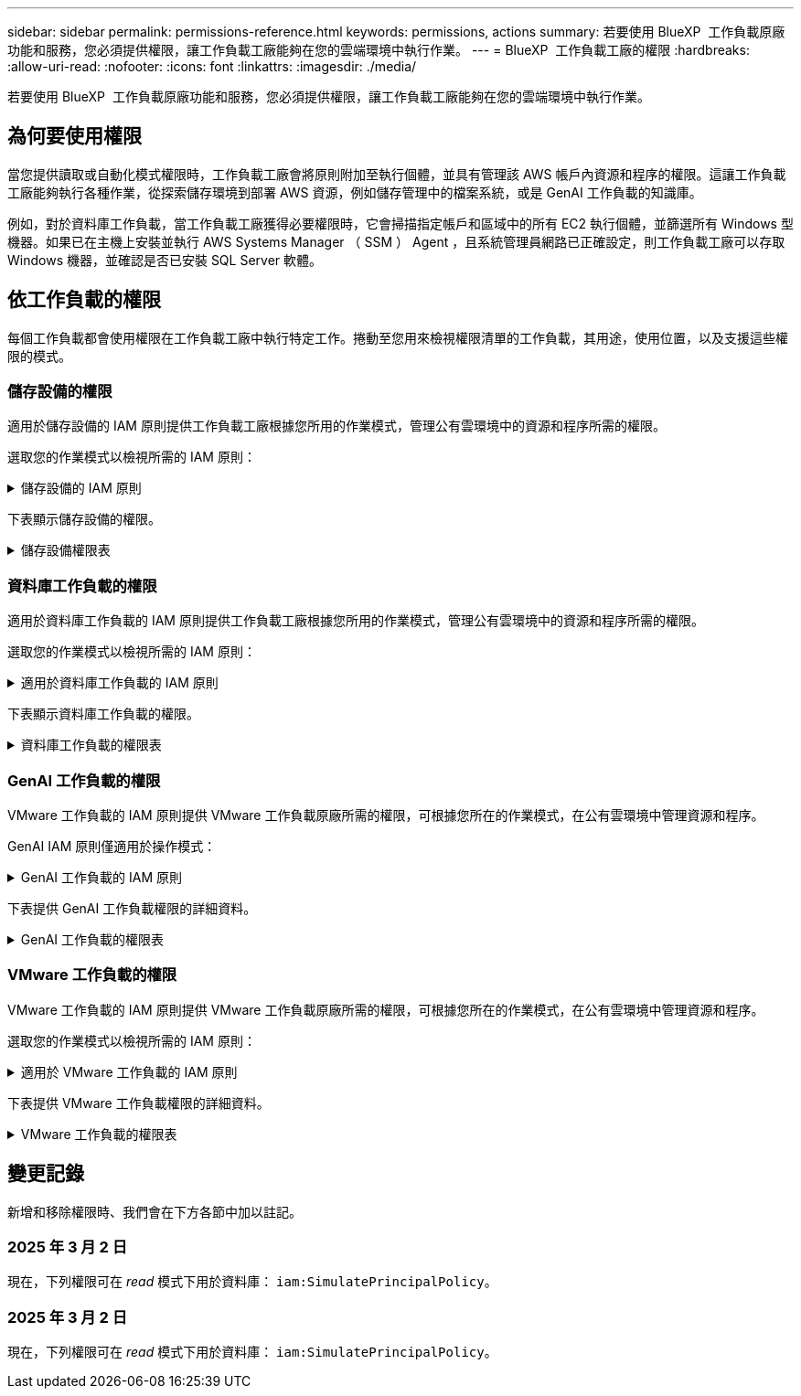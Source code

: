 ---
sidebar: sidebar 
permalink: permissions-reference.html 
keywords: permissions, actions 
summary: 若要使用 BlueXP  工作負載原廠功能和服務，您必須提供權限，讓工作負載工廠能夠在您的雲端環境中執行作業。 
---
= BlueXP  工作負載工廠的權限
:hardbreaks:
:allow-uri-read: 
:nofooter: 
:icons: font
:linkattrs: 
:imagesdir: ./media/


[role="lead"]
若要使用 BlueXP  工作負載原廠功能和服務，您必須提供權限，讓工作負載工廠能夠在您的雲端環境中執行作業。



== 為何要使用權限

當您提供讀取或自動化模式權限時，工作負載工廠會將原則附加至執行個體，並具有管理該 AWS 帳戶內資源和程序的權限。這讓工作負載工廠能夠執行各種作業，從探索儲存環境到部署 AWS 資源，例如儲存管理中的檔案系統，或是 GenAI 工作負載的知識庫。

例如，對於資料庫工作負載，當工作負載工廠獲得必要權限時，它會掃描指定帳戶和區域中的所有 EC2 執行個體，並篩選所有 Windows 型機器。如果已在主機上安裝並執行 AWS Systems Manager （ SSM ） Agent ，且系統管理員網路已正確設定，則工作負載工廠可以存取 Windows 機器，並確認是否已安裝 SQL Server 軟體。



== 依工作負載的權限

每個工作負載都會使用權限在工作負載工廠中執行特定工作。捲動至您用來檢視權限清單的工作負載，其用途，使用位置，以及支援這些權限的模式。



=== 儲存設備的權限

適用於儲存設備的 IAM 原則提供工作負載工廠根據您所用的作業模式，管理公有雲環境中的資源和程序所需的權限。

選取您的作業模式以檢視所需的 IAM 原則：

.儲存設備的 IAM 原則
[%collapsible]
====
[role="tabbed-block"]
=====
.讀取模式
--
[source, json]
----
{
  "Version": "2012-10-17",
  "Statement": [
    {
      "Effect": "Allow",
      "Action": [
        "fsx:Describe*",
        "fsx:ListTagsForResource",
        "ec2:Describe*",
        "kms:Describe*",
        "elasticfilesystem:Describe*",
        "kms:List*",
        "cloudwatch:GetMetricData",
        "cloudwatch:GetMetricStatistics"
      ],
      "Resource": "*"
    }
  ]
}
----
--
.自動化模式
--
[source, json]
----
{
  "Version": "2012-10-17",
  "Statement": [
    {
      "Effect": "Allow",
      "Action": [
        "fsx:*",
        "ec2:Describe*",
        "ec2:CreateTags",
        "ec2:CreateSecurityGroup",
        "iam:CreateServiceLinkedRole",
        "kms:Describe*",
        "elasticfilesystem:Describe*",
        "kms:List*",
        "kms:CreateGrant",
        "cloudwatch:PutMetricData",
        "cloudwatch:GetMetricData",
        "cloudwatch:GetMetricStatistics"
      ],
      "Resource": "*"
    },
    {
      "Effect": "Allow",
      "Action": [
        "ec2:AuthorizeSecurityGroupEgress",
        "ec2:AuthorizeSecurityGroupIngress",
        "ec2:RevokeSecurityGroupEgress",
        "ec2:RevokeSecurityGroupIngress",
        "ec2:DeleteSecurityGroup"
      ],
      "Resource": "*",
      "Condition": {
        "StringLike": {
          "ec2:ResourceTag/AppCreator": "NetappFSxWF"
        }
      }
    }
  ]
}
----
--
=====
====
下表顯示儲存設備的權限。

.儲存設備權限表
[%collapsible]
====
[cols="2, 2, 1, 1"]
|===
| 目的 | 行動 | 使用處 | 模式 


| 為 ONTAP 檔案系統建立 FSX | fsx:CreateFileSystem* | 部署 | 自動化 


| 為 ONTAP 檔案系統的 FSX 建立安全群組 | EC2：建立安全性群組 | 部署 | 自動化 


| 將標籤新增至適用於 ONTAP 檔案系統的 FSX 安全性群組 | EC2：建立標記 | 部署 | 自動化 


.2+| 授權 ONTAP 檔案系統的 FSX 安全性群組外傳和進入 | EC2：授權安全性群組出口 | 部署 | 自動化 


| EC2：授權安全性群組入口 | 部署 | 自動化 


| 授與角色可在適用於 ONTAP 的 FSX 與其他 AWS 服務之間提供通訊 | IAM ： CreateServiceLinkedIn 角色 | 部署 | 自動化 


.7+| 取得詳細資料以填寫適用於 ONTAP 檔案系統部署的 FSX 表單 | EC2：取消功能Vpcs  a| 
* 部署
* 探索節約效益

 a| 
* 讀取
* 自動化




| EC2：無資料子網路  a| 
* 部署
* 探索節約效益

 a| 
* 讀取
* 自動化




| EC2：取消註冊  a| 
* 部署
* 探索節約效益

 a| 
* 讀取
* 自動化




| EC2：取消安全性群組  a| 
* 部署
* 探索節約效益

 a| 
* 讀取
* 自動化




| EC2：取消功能表  a| 
* 部署
* 探索節約效益

 a| 
* 讀取
* 自動化




| EC2：網路介面  a| 
* 部署
* 探索節約效益

 a| 
* 讀取
* 自動化




| EC2 ： DescribeVolume 狀態  a| 
* 部署
* 探索節約效益

 a| 
* 讀取
* 自動化




.3+| 取得 KMS 金鑰詳細資料，並使用適用於 ONTAP 加密的 FSX | 公里：建立授予 | 部署 | 自動化 


| 公里：描述* | 部署  a| 
* 讀取
* 自動化




| 公里：清單* | 部署  a| 
* 讀取
* 自動化




| 取得 EC2 執行個體的 Volume 詳細資料 | EC2：減量磁碟區  a| 
* 庫存
* 探索節約效益

 a| 
* 讀取
* 自動化




| 取得 EC2 執行個體的詳細資料 | EC2：資料說明 | 探索節約效益  a| 
* 讀取
* 自動化




| 在節約計算機中說明彈性檔案系統 | 彈性檔案系統：描述 * | 探索節約效益 | 讀取 


| 列出適用於 ONTAP 資源的 FSX 標籤 | FSX ： ListTagsForResource | 庫存  a| 
* 讀取
* 自動化




.2+| 管理適用於 ONTAP 檔案系統的 FSX 的安全性群組外傳和進入 | EC2：RevokeSecurity GroupIngress | 管理作業 | 自動化 


| EC2：刪除安全性群組 | 管理作業 | 自動化 


.16+| 建立，檢視及管理 ONTAP 檔案系統資源的 FSX | fsx:CreateVolume* | 管理作業 | 自動化 


| FSX ： TagResource * | 管理作業 | 自動化 


| fsx:CreateStorageVirtualMachine* | 管理作業 | 自動化 


| fsx:DeleteFileSystem* | 管理作業 | 自動化 


| fsx:DeleteStorageVirtualMachine* | 管理作業 | 自動化 


| fsx:DescrubeFileSystem* | 庫存  a| 
* 讀取
* 自動化




| fsx:DescrubeStorageVirtualMachines* | 庫存  a| 
* 讀取
* 自動化




| fsx:UpdateFileSystem* | 管理作業 | 自動化 


| fsx:UpdateStorageVirtualMachine* | 管理作業 | 自動化 


| fsx:DescribeVolumes * | 庫存  a| 
* 讀取
* 自動化




| fsx:UpdateVolume* | 管理作業 | 自動化 


| fsx:DeleteVolume * | 管理作業 | 自動化 


| FSX ： UntagResource * | 管理作業 | 自動化 


| fsx:DescrubeBackups* | 管理作業  a| 
* 讀取
* 自動化




| fsx:CreateBackup* | 管理作業 | 自動化 


| fsx:CreateVolume FromBackup* | 管理作業 | 自動化 


| 回報 CloudWatch 指標 | cloudwatch ： PutMetricData | 管理作業 | 自動化 


.2+| 取得檔案系統和 Volume 度量 | cloudswatch ： GetMetricData | 管理作業  a| 
* 讀取
* 自動化




| cloudwatch：GetMetricStatistics | 管理作業  a| 
* 讀取
* 自動化


|===
====


=== 資料庫工作負載的權限

適用於資料庫工作負載的 IAM 原則提供工作負載工廠根據您所用的作業模式，管理公有雲環境中的資源和程序所需的權限。

選取您的作業模式以檢視所需的 IAM 原則：

.適用於資料庫工作負載的 IAM 原則
[%collapsible]
====
[role="tabbed-block"]
=====
.讀取模式
--
[source, json]
----
{
  "Version": "2012-10-17",
  "Statement": [
    {
      "Sid": "CommonGroup",
      "Effect": "Allow",
      "Action": [
        "cloudwatch:GetMetricStatistics",
        "sns:ListTopics",
        "ec2:DescribeInstances",
        "ec2:DescribeVpcs",
        "ec2:DescribeSubnets",
        "ec2:DescribeSecurityGroups",
        "ec2:DescribeImages",
        "ec2:DescribeRegions",
        "ec2:DescribeRouteTables",
        "ec2:DescribeKeyPairs",
        "ec2:DescribeNetworkInterfaces",
        "ec2:DescribeInstanceTypes",
        "ec2:DescribeVpcEndpoints",
        "ec2:DescribeInstanceTypeOfferings",
        "ec2:DescribeSnapshots",
        "ec2:DescribeVolumes",
        "ec2:DescribeAddresses",
        "kms:ListAliases",
        "kms:ListKeys",
        "kms:DescribeKey",
        "cloudformation:ListStacks",
        "cloudformation:DescribeAccountLimits",
        "ds:DescribeDirectories",
        "fsx:DescribeVolumes",
        "fsx:DescribeBackups",
        "fsx:DescribeStorageVirtualMachines",
        "fsx:DescribeFileSystems",
        "servicequotas:ListServiceQuotas",
        "ssm:GetParametersByPath",
        "ssm:GetCommandInvocation",
        "ssm:SendCommand",
        "ssm:DescribePatchBaselines",
        "ssm:DescribeInstancePatchStates",
        "ssm:ListCommands",
        "fsx:ListTagsForResource"
      ],
      "Resource": [
        "*"
      ]
    },
    {
      "Sid": "SSMParameterStore",
      "Effect": "Allow",
      "Action": [
        "ssm:GetParameter",
        "ssm:GetParameters",
        "ssm:PutParameter",
        "ssm:DeleteParameters"
      ],
      "Resource": "arn:aws:ssm:*:*:parameter/netapp/wlmdb/*"
    }
  ]
}
----
--
.自動化模式
--
[source, json]
----
{
  "Version": "2012-10-17",
  "Statement": [
    {
      "Sid": "EC2Group",
      "Effect": "Allow",
      "Action": [
        "ec2:AllocateAddress",
        "ec2:AllocateHosts",
        "ec2:AssignPrivateIpAddresses",
        "ec2:AssociateAddress",
        "ec2:AssociateRouteTable",
        "ec2:AssociateSubnetCidrBlock",
        "ec2:AssociateVpcCidrBlock",
        "ec2:AttachInternetGateway",
        "ec2:AttachNetworkInterface",
        "ec2:AttachVolume",
        "ec2:AuthorizeSecurityGroupEgress",
        "ec2:AuthorizeSecurityGroupIngress",
        "ec2:CreateVolume",
        "ec2:DeleteNetworkInterface",
        "ec2:DeleteSecurityGroup",
        "ec2:DeleteTags",
        "ec2:DeleteVolume",
        "ec2:DetachNetworkInterface",
        "ec2:DetachVolume",
        "ec2:DisassociateAddress",
        "ec2:DisassociateIamInstanceProfile",
        "ec2:DisassociateRouteTable",
        "ec2:DisassociateSubnetCidrBlock",
        "ec2:DisassociateVpcCidrBlock",
        "ec2:ModifyInstanceAttribute",
        "ec2:ModifyInstancePlacement",
        "ec2:ModifyNetworkInterfaceAttribute",
        "ec2:ModifySubnetAttribute",
        "ec2:ModifyVolume",
        "ec2:ModifyVolumeAttribute",
        "ec2:ReleaseAddress",
        "ec2:ReplaceRoute",
        "ec2:ReplaceRouteTableAssociation",
        "ec2:RevokeSecurityGroupEgress",
        "ec2:RevokeSecurityGroupIngress",
        "ec2:StartInstances",
        "ec2:StopInstances"
      ],
      "Resource": "*",
      "Condition": {
        "StringLike": {
          "ec2:ResourceTag/aws:cloudformation:stack-name": "WLMDB*"
        }
      }
    },
    {
      "Sid": "FSxNGroup",
      "Effect": "Allow",
      "Action": [
        "fsx:TagResource"
      ],
      "Resource": "*",
      "Condition": {
        "StringLike": {
          "aws:ResourceTag/aws:cloudformation:stack-name": "WLMDB*"
        }
      }
    },
    {
      "Sid": "CommonGroup",
      "Effect": "Allow",
      "Action": [
        "cloudformation:CreateStack",
        "cloudformation:DescribeStackEvents",
        "cloudformation:DescribeStacks",
        "cloudformation:ListStacks",
        "cloudformation:ValidateTemplate",
        "cloudformation:DescribeAccountLimits",
        "cloudwatch:GetMetricStatistics",
        "ds:DescribeDirectories",
        "ec2:CreateLaunchTemplate",
        "ec2:CreateLaunchTemplateVersion",
        "ec2:CreateNetworkInterface",
        "ec2:CreateSecurityGroup",
        "ec2:CreateTags",
        "ec2:CreateVpcEndpoint",
        "ec2:Describe*",
        "ec2:Get*",
        "ec2:RunInstances",
        "ec2:ModifyVpcAttribute",
        "ec2messages:*",
        "fsx:CreateFileSystem",
        "fsx:UpdateFileSystem",
        "fsx:CreateStorageVirtualMachine",
        "fsx:CreateVolume",
        "fsx:UpdateVolume",
        "fsx:Describe*",
        "fsx:List*",
        "kms:CreateGrant",
        "kms:Describe*",
        "kms:List*",
        "kms:GenerateDataKey",
        "kms:Decrypt",
        "logs:CreateLogGroup",
        "logs:CreateLogStream",
        "logs:DescribeLog*",
        "logs:GetLog*",
        "logs:ListLogDeliveries",
        "logs:PutLogEvents",
        "logs:TagResource",
        "servicequotas:ListServiceQuotas",
        "sns:ListTopics",
        "sns:Publish",
        "ssm:Describe*",
        "ssm:Get*",
        "ssm:List*",
        "ssm:PutComplianceItems",
        "ssm:PutConfigurePackageResult",
        "ssm:PutInventory",
        "ssm:SendCommand",
        "ssm:UpdateAssociationStatus",
        "ssm:UpdateInstanceAssociationStatus",
        "ssm:UpdateInstanceInformation",
        "ssmmessages:*",
        "compute-optimizer:GetEnrollmentStatus",
        "compute-optimizer:PutRecommendationPreferences",
        "compute-optimizer:GetEffectiveRecommendationPreferences",
        "compute-optimizer:GetEC2InstanceRecommendations",
        "autoscaling:DescribeAutoScalingGroups",
        "autoscaling:DescribeAutoScalingInstances"
      ],
      "Resource": "*"
    },
    {
      "Sid": "ArnGroup",
      "Effect": "Allow",
      "Action": [
        "cloudformation:SignalResource"
      ],
      "Resource": [
        "arn:aws:cloudformation:*:*:stack/WLMDB*",
        "arn:aws:logs:*:*:log-group:WLMDB*"
      ]
    },
    {
      "Sid": "IAMGroup",
      "Effect": "Allow",
      "Action": [
        "iam:AddRoleToInstanceProfile",
        "iam:CreateInstanceProfile",
        "iam:CreateRole",
        "iam:DeleteInstanceProfile",
        "iam:GetPolicy",
        "iam:GetPolicyVersion",
        "iam:GetRole",
        "iam:GetRolePolicy",
        "iam:GetUser",
        "iam:PutRolePolicy",
        "iam:RemoveRoleFromInstanceProfile",
        "iam:SimulatePrincipalPolicy"
      ],
      "Resource": "*"
    },
    {
      "Sid": "IAMGroup1",
      "Effect": "Allow",
      "Action": "iam:CreateServiceLinkedRole",
      "Resource": "*",
      "Condition": {
        "StringLike": {
          "iam:AWSServiceName": "ec2.amazonaws.com"
        }
      }
    },
    {
      "Sid": "IAMGroup2",
      "Effect": "Allow",
      "Action": "iam:PassRole",
      "Resource": "*",
      "Condition": {
        "StringEquals": {
          "iam:PassedToService": "ec2.amazonaws.com"
        }
      }
    },
    {
      "Sid": "SSMParameterStore",
      "Effect": "Allow",
      "Action": [
        "ssm:GetParameter",
        "ssm:GetParameters",
        "ssm:PutParameter",
        "ssm:DeleteParameters"
      ],
      "Resource": "arn:aws:ssm:*:*:parameter/netapp/wlmdb/*"
    }
  ]
}
----
--
=====
====
下表顯示資料庫工作負載的權限。

.資料庫工作負載的權限表
[%collapsible]
====
[cols="2, 2, 1, 1"]
|===
| 目的 | 行動 | 使用處 | 模式 


| 取得適用於 ONTAP ， EBS 和適用於 Windows 檔案伺服器的 FSX 的度量統計資料 | cloudwatch：GetMetricStatistics  a| 
* 庫存
* 探索節約效益

 a| 
* 讀取
* 自動化




| 列出並設定事件觸發條件 | SnS:ListTopics | 部署  a| 
* 讀取
* 自動化




.4+| 取得 EC2 執行個體的詳細資料 | EC2：資料說明  a| 
* 庫存
* 探索節約效益

 a| 
* 讀取
* 自動化




| EC2：評量會議 | 部署  a| 
* 讀取
* 自動化




| EC2：網路介面 | 部署  a| 
* 讀取
* 自動化




| EC2 ： DescribeInstanceTypes  a| 
* 部署
* 探索節約效益

 a| 
* 讀取
* 自動化




.6+| 取得詳細資料以填寫適用於 ONTAP 部署的 FSX 表單 | EC2：取消功能Vpcs  a| 
* 部署
* 庫存

 a| 
* 讀取
* 自動化




| EC2：無資料子網路  a| 
* 部署
* 庫存

 a| 
* 讀取
* 自動化




| EC2：取消安全性群組 | 部署  a| 
* 讀取
* 自動化




| EC2：取消影像 | 部署  a| 
* 讀取
* 自動化




| EC2：取消註冊 | 部署  a| 
* 讀取
* 自動化




| EC2：取消功能表  a| 
* 部署
* 庫存

 a| 
* 讀取
* 自動化




| 取得任何現有的 VPC 端點，判斷是否需要在部署之前建立新的端點 | EC2：取消資料VpcEndpoints  a| 
* 部署
* 庫存

 a| 
* 讀取
* 自動化




| 如果在 EC2 執行個體上的公用網路連線不存在所需服務的 VPC 端點，請建立這些端點 | EC2 ： CreateVpcEndpoint | 部署 | 自動化 


| 取得適用於驗證節點的區域執行個體類型（ T2.micro/T3.micro ） | EC2 ： DescrubeInstanceTypeOffing | 部署  a| 
* 讀取
* 自動化




| 取得每個附加 EBS 磁碟區的快照詳細資料，以瞭解價格與成本預估 | EC2：取消快照 | 探索節約效益  a| 
* 讀取
* 自動化




| 取得每個附加 EBS 磁碟區的詳細資料，以瞭解價格與預估節約效益 | EC2：減量磁碟區  a| 
* 庫存
* 探索節約效益

 a| 
* 讀取
* 自動化




.3+| 取得適用於 ONTAP 檔案系統加密之 FSX 的 KMS 金鑰詳細資料 | kms：清單別名 | 部署  a| 
* 讀取
* 自動化




| kms ： ListKeys | 部署  a| 
* 讀取
* 自動化




| KMS ： DescribeKey | 部署  a| 
* 讀取
* 自動化




| 取得在環境中執行的 CloudForgation 堆疊清單，以檢查配額限制 | 雲端：清單堆疊 | 部署  a| 
* 讀取
* 自動化




| 在觸發部署之前，請先檢查資源的帳戶限制 | 雲端： DescrubeAccountLimits | 部署  a| 
* 讀取
* 自動化




| 取得區域中 AWS 管理的 Active Directory 清單 | DS:DescrubeDirectories | 部署  a| 
* 讀取
* 自動化




.5+| 取得適用於 ONTAP 檔案系統的磁碟區，備份， SVM ， AZs 檔案系統和 FSX 標籤的清單和詳細資料 | FSX ： DescribeVolumes  a| 
* 庫存
* 探索節約效益

 a| 
* 讀取
* 自動化




| FSX ： DescrubeBackups  a| 
* 庫存
* 探索節約效益

 a| 
* 讀取
* 自動化




| FSX ： DescrubeStorageVirtualMachines  a| 
* 部署
* 管理營運
* 庫存

 a| 
* 讀取
* 自動化




| fsx:DescribeFileSystems  a| 
* 部署
* 管理營運
* 庫存
* 探索節約效益

 a| 
* 讀取
* 自動化




| FSX ： ListTagsForResource | 管理營運  a| 
* 讀取
* 自動化




| 取得 CloudForquation 和 VPC 的服務配額限制 | serviceEquotas ： ListServiceQuotas | 部署  a| 
* 讀取
* 自動化




| 使用 SSM) 查詢取得適用於 ONTAP 支援區域的 FSX 更新清單 | SSM) ： GetParametersByPath | 部署  a| 
* 讀取
* 自動化




| 在傳送命令以管理部署後的作業之後，輪詢 SSM 回應 | SSM) ： GetCommandInvocation  a| 
* 管理營運
* 庫存
* 探索節約效益
* 最佳化

 a| 
* 讀取
* 自動化




| 透過 SSM 傳送命令至 EC2 執行個體 | S10:SendCommand  a| 
* 管理營運
* 庫存
* 探索節約效益
* 最佳化

 a| 
* 讀取
* 自動化




| 取得部署後執行個體的 SSM 連線狀態 | SSM) ： GetConnectionStatus  a| 
* 管理營運
* 庫存
* 最佳化

 a| 
* 讀取
* 自動化




| 取得作業系統修補程式評估可用的修補程式基準清單 | SSM) ： DescrubePatchBasines | 最佳化  a| 
* 讀取
* 自動化




| 取得 Windows EC2 執行個體的修補狀態，以進行作業系統修補程式評估 | SSM) ： DescribeInstancePatchStates | 最佳化  a| 
* 讀取
* 自動化




| 列出 AWS Patch Manager 在 EC2 執行個體上執行的命令，以進行作業系統修補程式管理 | SSM/ListCommands | 最佳化  a| 
* 讀取
* 自動化




| 檢查帳戶是否已註冊 AWS 運算最佳化工具 | 運算最佳化工具： GetEnrollmentStatus  a| 
* 探索節約效益
* 最佳化

| 自動化 


| 更新 AWS 運算最佳化工具中現有的建議偏好選項，針對 SQL Server 工作負載量提供量身打造的建議 | 運算最佳化工具：推桿建議偏好設定  a| 
* 探索節約效益
* 最佳化

| 自動化 


| 從 AWS 運算最佳化工具取得對指定資源有效的建議偏好選項 | 運算最佳化工具： GetEffectiveRecompendationPreferences  a| 
* 探索節約效益
* 最佳化

| 自動化 


| 取得 AWS 運算最佳化工具為 Amazon Elastic Compute Cloud （ Amazon EC2 ）執行個體所產生的建議 | 運算最佳化工具： GetEC2InstanceRecompendations  a| 
* 探索節約效益
* 最佳化

| 自動化 


.2+| 檢查執行個體與自動縮放群組的關聯 | 自動縮放：去除自動縮放群組  a| 
* 探索節約效益
* 最佳化

| 自動化 


| 自動縮放：去除自動縮放的實例  a| 
* 探索節約效益
* 最佳化

| 自動化 


.4+| 取得，列出，建立及刪除 AD 的 SSM 參數， ONTAP 的 FSX 參數，以及在 AWS 帳戶中部署或管理時所使用的 SQL 使用者認證 | SSM) ： GetParameter ^1^  a| 
* 部署
* 管理營運

 a| 
* 讀取
* 自動化




| S10:GetParameters ^1^ | 管理營運  a| 
* 讀取
* 自動化




| SSM) ：推桿參數 ^1^  a| 
* 部署
* 管理營運

 a| 
* 讀取
* 自動化




| S10:DeleteParameters ^1^ | 管理營運  a| 
* 讀取
* 自動化




.9+| 將網路資源與 SQL 節點和驗證節點建立關聯，並將其他次要 IP 新增至 SQL 節點 | EC2 ： AllocateAddress ^1^ | 部署 | 自動化 


| EC2 ： AllocateHos^1^ | 部署 | 自動化 


| EC2 ： AssignPrivate IpAddresses ^1^ | 部署 | 自動化 


| EC2 ： AssociateAddress ^1^ | 部署 | 自動化 


| EC2 ： AssociateRouteTable ^1^ | 部署 | 自動化 


| EC2 ： AssociateSubnetCidrBlock ^1^ | 部署 | 自動化 


| EC2 ： AssociateVpcCidrBlock ^1^ | 部署 | 自動化 


| EC2 ： AttachInternetGateway ^1^ | 部署 | 自動化 


| EC2 ： AttachNetworkInterface ^1^ | 部署 | 自動化 


| 將部署所需的 EBS 磁碟區附加至 SQL 節點 | EC2：AttachVolume | 部署 | 自動化 


.2+| 附加安全性群組並修改已佈建節點的規則 | EC2：授權安全性群組出口 | 部署 | 自動化 


| EC2：授權安全性群組入口 | 部署 | 自動化 


| 建立部署 SQL 節點所需的 EBS 磁碟區 | EC2：建立磁碟區 | 部署 | 自動化 


.11+| 移除以 T2.micro 類型建立的暫存驗證節點，以及用於復原或重試失敗的 EC2 SQL 節點 | EC2：刪除網路介面 | 部署 | 自動化 


| EC2：刪除安全性群組 | 部署 | 自動化 


| EC2：刪除標記 | 部署 | 自動化 


| EC2：刪除Volume | 部署 | 自動化 


| EC2 ： DetachNetwork Interface | 部署 | 自動化 


| EC2：分離Volume | 部署 | 自動化 


| EC2 ： DiscassociateAddress | 部署 | 自動化 


| EC2：中斷IamInstanceProfile | 部署 | 自動化 


| EC2 ： DiscassociateRouteTable | 部署 | 自動化 


| EC2 ： DiscassociateSubnetCidrBlock | 部署 | 自動化 


| EC2 ： DiscassociateVpcCidrBlock | 部署 | 自動化 


.7+| 修改已建立 SQL 執行個體的屬性。僅適用於以 WLMDB 開頭的名稱。 | EC2：修改實例屬性 | 部署 | 自動化 


| EC2 ： ModifyInstancePlacement | 部署 | 自動化 


| EC2：修改網路互連屬性 | 部署 | 自動化 


| EC2 ： ModifySubnetAttribute. | 部署 | 自動化 


| EC2：修改Volume | 部署 | 自動化 


| EC2：修改Volume屬性 | 部署 | 自動化 


| EC2 ： ModifyVpcAttribute | 部署 | 自動化 


.5+| 解除關聯並銷毀驗證執行個體 | EC2 ： ReleaseAddress | 部署 | 自動化 


| EC2 ：安慰劑 Route | 部署 | 自動化 


| EC2 ： ReplaceRouteTableAssociation | 部署 | 自動化 


| EC2：RevokeSecurity GroupEgress | 部署 | 自動化 


| EC2：RevokeSecurity GroupIngress | 部署 | 自動化 


| 啟動部署的執行個體 | EC2：啟動安裝 | 部署 | 自動化 


| 停止部署的執行個體 | EC2：停止執行 | 部署 | 自動化 


| 為 NetApp ONTAP 資源標記 Amazon FSX 的自訂值，以在資源管理期間取得帳單詳細資料 | fsx:TagResource ^1^  a| 
* 部署
* 管理營運

| 自動化 


.5+| 建立並驗證 CloudForgation 範本以進行部署 | 雲端：建立堆疊 | 部署 | 自動化 


| 雲端：取消功能堆疊事件 | 部署 | 自動化 


| 雲端：無標準堆疊 | 部署 | 自動化 


| 雲端：清單堆疊 | 部署 | 自動化 


| cloudformation：驗證範本 | 部署 | 自動化 


| 擷取運算最佳化建議的度量 | cloudwatch：GetMetricStatistics | 探索節約效益 | 自動化 


| 擷取區域中可用的目錄 | DS:DescrubeDirectories | 部署 | 自動化 


.2+| 新增附加至已佈建 EC2 執行個體的安全性群組規則 | EC2：授權安全性群組出口 | 部署 | 自動化 


| EC2：授權安全性群組入口 | 部署 | 自動化 


.2+| 建立巢狀堆疊範本以重試及復原 | EC2 ： CreateLaunchTemplate | 部署 | 自動化 


| EC2 ： CreateLaunchTemplateVersion | 部署 | 自動化 


.3+| 管理已建立執行個體的標記和網路安全性 | EC2：建立網路介面 | 部署 | 自動化 


| EC2：建立安全性群組 | 部署 | 自動化 


| EC2：建立標記 | 部署 | 自動化 


| 刪除為驗證節點暫時建立的安全性群組 | EC2：刪除安全性群組 | 部署 | 自動化 


.2+| 取得資源配置的執行個體詳細資料 | EC2 ：說明 *  a| 
* 部署
* 庫存
* 探索節約效益

| 自動化 


| EC2 ：取得 *  a| 
* 部署
* 庫存
* 探索節約效益

| 自動化 


| 啟動建立的執行個體 | EC2：RunInstances | 部署 | 自動化 


| Systems Manager 使用 AWS 訊息傳遞服務端點來執行 API 作業 | 電子訊息： *  a| 
* 部署 * 庫存

| 自動化 


.3+| 為佈建所需的 ONTAP 資源建立 FSX 。對於現有的適用於 ONTAP 系統的 FSX ，系統會建立新的 SVM 來裝載 SQL Volume 。 | fsx:CreateFileSystem | 部署 | 自動化 


| fsx:CreateStorageVirtualMachine | 部署 | 自動化 


| fsx:CreateVolume  a| 
* 部署
* 管理營運

| 自動化 


.2+| 取得 ONTAP 詳細資料的 FSX | FSX：說明*  a| 
* 部署
* 庫存
* 管理營運
* 探索節約效益

| 自動化 


| FSX：清單*  a| 
* 部署
* 庫存

| 自動化 


| 調整 ONTAP 檔案系統的 FSX 大小，以修正檔案系統保留空間 | fsx:UpdateFilesystem | 最佳化 | 自動化 


| 調整磁碟區大小以修正記錄和 TempDB 磁碟機大小 | fsx:UpdateVolume | 最佳化 | 自動化 


.4+| 取得 KMS 金鑰詳細資料，並使用適用於 ONTAP 加密的 FSX | 公里：建立授予 | 部署 | 自動化 


| 公里：描述* | 部署 | 自動化 


| 公里：清單* | 部署 | 自動化 


| KMS ： GenerateDataKey | 部署 | 自動化 


.7+| 建立 CloudWatch 記錄檔，用於在 EC2 執行個體上執行驗證和資源配置指令碼 | 記錄檔： CreateLogGroup | 部署 | 自動化 


| 記錄： CreateLogStream | 部署 | 自動化 


| 記錄： DescribeLog* | 部署 | 自動化 


| 記錄檔： GetLog* | 部署 | 自動化 


| 記錄： ListLogDeliverys | 部署 | 自動化 


| 記錄： PutLogEvents  a| 
* 部署
* 管理營運

| 自動化 


| 記錄： TagResource | 部署 | 自動化 


| 在使用者帳戶中建立 ONTAP SQL ，網域和 FSX 所提供認證的機密 | serviceEquotas ： ListServiceQuotas | 部署 | 自動化 


.2+| 列出客戶 SNS 主題，並在選取時發佈至 WLMDB 後端 SNS 和客戶 SNS | SnS:ListTopics | 部署 | 自動化 


| SnS ：發佈 | 部署 | 自動化 


.11+| 必要的 SSM 權限，可在已佈建的 SQL 執行個體上執行探索指令碼，並擷取 ONTAP 支援的 AWS 區域的最新 FSX 清單。 | SSM) ：說明 * | 部署 | 自動化 


| SSM) ：取得 *  a| 
* 部署
* 管理營運

| 自動化 


| SSM) ：清單 * | 部署 | 自動化 


| SSM) ： PuttinianceItem | 部署 | 自動化 


| S10:PutConfigurePackageResult | 部署 | 自動化 


| SSM) ： PuttInventory | 部署 | 自動化 


| S10:SendCommand  a| 
* 部署
* 庫存
* 管理營運

| 自動化 


| SSM) ：更新關聯狀態 | 部署 | 自動化 


| SSM) ： UpdateInstanceAssociationStatus | 部署 | 自動化 


| SSM) ： UpdateInstanceInformation | 部署 | 自動化 


| SsmMessages ： *  a| 
* 部署
* 庫存
* 管理營運

| 自動化 


.4+| 儲存適用於 ONTAP ， Active Directory 和 SQL 使用者的 FSX 認證（僅適用於 SQL 使用者驗證） | SSM) ： GetParameter ^1^  a| 
* 部署
* 管理營運
* 庫存

| 自動化 


| S10:GetParameters ^1^  a| 
* 部署
* 庫存

| 自動化 


| SSM) ：推桿參數 ^1^  a| 
* 部署
* 管理營運

| 自動化 


| S10:DeleteParameters ^1^  a| 
* 部署
* 管理營運

| 自動化 


| 在成功或失敗時發出 CloudForgation 堆疊訊號。 | 雲端： SignalResource ^1^ | 部署 | 自動化 


| 將範本建立的 EC2 角色新增至 EC2 的執行個體設定檔，以允許 EC2 上的指令碼存取部署所需的資源。 | IAM：AddRoleToInstanceProfile | 部署 | 自動化 


| 為 EC2 建立執行個體設定檔，並附加建立的 EC2 角色。 | IAM：CreatanceProfile | 部署 | 自動化 


| 透過下列權限範本建立 EC2 角色 | IAM：建立角色 | 部署 | 自動化 


| 建立連結至 EC2 服務的角色 | IAM ： CreateServiceLinkedIn 角色 ^2^ | 部署 | 自動化 


| 刪除部署期間為驗證節點所建立的執行個體設定檔 | IAM：刪除InstanceProfile | 部署 | 自動化 


.5+| 取得角色和原則詳細資料，以判斷權限的任何落差，並驗證部署 | IAM ： GetPolicy | 部署 | 自動化 


| IAM ： GetPolicyVersion | 部署 | 自動化 


| IAM：GetRole | 部署 | 自動化 


| IAM ： GetRolePolicy | 部署 | 自動化 


| IAM ： GetUser | 部署 | 自動化 


| 將建立的角色傳遞給 EC2 執行個體 | IAM ： PassRole ^3^ | 部署 | 自動化 


| 將具有必要權限的原則新增至所建立的 EC2 角色 | IAM：Putt角色 原則 | 部署 | 自動化 


| 從已配置的 EC2 執行個體設定檔中分離角色 | IAM：RemoveRoleFromInstanceProfile | 部署 | 自動化 


| 驗證角色中可用的權限，並與所需的權限進行比較 | IAM ： SimulatePrincipalPolicy | 部署  a| 
* 讀取
* 自動化


|===
. 權限僅限於從 WLMDB 開始的資源。
. "IAM:CreateServiceLinkedIn Role" 受 "iam:AWSServiceName" 限制： "ec2.amazonaws.com"*
. "IAM:PassRole" 受 "iAM:PassedToService" 限制： "ec2.amazonaws.com"*


====


=== GenAI 工作負載的權限

VMware 工作負載的 IAM 原則提供 VMware 工作負載原廠所需的權限，可根據您所在的作業模式，在公有雲環境中管理資源和程序。

GenAI IAM 原則僅適用於操作模式：

.GenAI 工作負載的 IAM 原則
[%collapsible]
====
[source, json]
----
{
  "Version": "2012-10-17",
  "Statement": [
    {
      "Sid": "CloudformationGroup",
      "Effect": "Allow",
      "Action": [
        "cloudformation:CreateStack",
        "cloudformation:DescribeStacks"
      ],
      "Resource": "arn:aws:cloudformation:*:*:stack/wlmai*/*"
    },
    {
      "Sid": "EC2Group",
      "Effect": "Allow",
      "Action": [
        "ec2:AuthorizeSecurityGroupEgress",
        "ec2:AuthorizeSecurityGroupIngress"
      ],
      "Resource": "*",
      "Condition": {
        "StringLike": {
          "ec2:ResourceTag/aws:cloudformation:stack-name": "wlmai*"
        }
      }
    },
    {
      "Sid": "EC2DescribeGroup",
      "Effect": "Allow",
      "Action": [
        "ec2:DescribeRegions",
        "ec2:DescribeTags",
        "ec2:CreateVpcEndpoint",
        "ec2:CreateSecurityGroup",
        "ec2:CreateTags",
        "ec2:DescribeVpcs",
        "ec2:DescribeSubnets",
        "ec2:DescribeRouteTables",
        "ec2:DescribeKeyPairs",
        "ec2:DescribeSecurityGroups",
        "ec2:DescribeVpcEndpoints",
        "ec2:DescribeInstances",
        "ec2:DescribeImages",
        "ec2:RevokeSecurityGroupEgress",
        "ec2:RevokeSecurityGroupIngress",
        "ec2:RunInstances"
      ],
      "Resource": "*"
    },
    {
      "Sid": "IAMGroup",
      "Effect": "Allow",
      "Action": [
        "iam:CreateRole",
        "iam:CreateInstanceProfile",
        "iam:AddRoleToInstanceProfile",
        "iam:PutRolePolicy",
        "iam:SimulatePrincipalPolicy",
        "iam:GetRolePolicy",
        "iam:GetRole",
        "iam:TagRole"
      ],
      "Resource": "*"
    },
    {
      "Sid": "IAMGroup2",
      "Effect": "Allow",
      "Action": "iam:PassRole",
      "Resource": "*",
      "Condition": {
        "StringEquals": {
          "iam:PassedToService": "ec2.amazonaws.com"
        }
      }
    },
    {
      "Sid": "FSXNGroup",
      "Effect": "Allow",
      "Action": [
        "fsx:DescribeVolumes",
        "fsx:DescribeFileSystems",
        "fsx:DescribeStorageVirtualMachines",
        "fsx:ListTagsForResource"
      ],
      "Resource": "*"
    },
    {
      "Sid": "FSXNGroup2",
      "Effect": "Allow",
      "Action": [
        "fsx:UntagResource",
        "fsx:TagResource"
      ],
      "Resource": [
        "arn:aws:fsx:*:*:volume/*/*",
        "arn:aws:fsx:*:*:storage-virtual-machine/*/*"
      ]
    },
    {
      "Sid": "BedrockGroup",
      "Effect": "Allow",
      "Action": [
        "bedrock:InvokeModelWithResponseStream",
        "bedrock:InvokeModel",
        "bedrock:ListFoundationModels",
        "bedrock:GetFoundationModel",
        "bedrock:GetFoundationModelAvailability",
        "bedrock:GetModelInvocationLoggingConfiguration"
      ],
      "Resource": "*"
    },
    {
      "Sid": "SSMParameterStore",
      "Effect": "Allow",
      "Action": [
        "ssm:GetParameter",
        "ssm:PutParameter"
      ],
      "Resource": "arn:aws:ssm:*:*:parameter/netapp/wlmai/*"
    },
    {
      "Sid": "SSM",
      "Effect": "Allow",
      "Action": [
        "ssm:GetParameters",
        "ssm:GetParametersByPath"
      ],
      "Resource": "arn:aws:ssm:*:*:parameter/aws/service/*"
    },
    {
      "Sid": "SSMMessages",
      "Effect": "Allow",
      "Action": [
        "ssm:GetCommandInvocation"
      ],
      "Resource": "*"
    },
    {
      "Sid": "SSMCommandDocument",
      "Effect": "Allow",
      "Action": [
        "ssm:SendCommand"
      ],
      "Resource": [
        "arn:aws:ssm:*:*:document/AWS-RunShellScript"
      ]
    },
    {
      "Sid": "SSMCommandInstance",
      "Effect": "Allow",
      "Action": [
        "ssm:SendCommand",
        "ssm:GetConnectionStatus"
      ],
      "Resource": [
        "arn:aws:ec2:*:*:instance/*"
      ],
      "Condition": {
        "StringLike": {
          "ssm:resourceTag/aws:cloudformation:stack-name": "wlmai-*"
        }
      }
    },
    {
      "Sid": "KMS",
      "Effect": "Allow",
      "Action": [
        "kms:GenerateDataKey",
        "kms:Decrypt"
      ],
      "Resource": "*"
    },
    {
      "Sid": "SNS",
      "Effect": "Allow",
      "Action": [
        "sns:Publish"
      ],
      "Resource": "*"
    },
    {
      "Sid": "CloudWatch",
      "Effect": "Allow",
      "Action": [
        "logs:DescribeLogGroups"
      ],
      "Resource": "*"
    },
    {
      "Sid": "CloudWatchAiEngine",
      "Effect": "Allow",
      "Action": [
        "logs:CreateLogGroup",
        "logs:PutRetentionPolicy",
        "logs:TagResource",
        "logs:DescribeLogStreams"
      ],
      "Resource": "arn:aws:logs:*:*:log-group:/netapp/wlmai*"
    },
    {
      "Sid": "CloudWatchAiEngineLogStream",
      "Effect": "Allow",
      "Action": [
        "logs:GetLogEvents"
      ],
      "Resource": "arn:aws:logs:*:*:log-group:/netapp/wlmai*:*"
    },
    {
      "Sid": "CloudWatch2",
      "Effect": "Allow",
      "Action": [
        "logs:CreateLogGroup",
        "logs:PutRetentionPolicy",
        "logs:TagResource"
      ],
      "Resource": "arn:aws:logs:*:*:log-group:/aws/bedrock*"
    }
  ]
}
----
====
下表提供 GenAI 工作負載權限的詳細資料。

.GenAI 工作負載的權限表
[%collapsible]
====
[cols="2, 2, 1, 1"]
|===
| 目的 | 行動 | 使用處 | 模式 


| 在部署和重建作業期間建立 AI 引擎雲端堆疊 | 雲端：建立堆疊 | 部署 | 自動化 


| 建立 AI 引擎雲端堆疊 | 雲端：無標準堆疊 | 部署 | 自動化 


| 列出 AI 引擎部署精靈的區域 | EC2：取消註冊 | 部署 | 自動化 


| 顯示 AI 引擎標籤 | EC2：取消標示 | 部署 | 自動化 


| 在建立 AI 引擎堆疊之前列出 VPC 端點 | EC2 ： CreateVpcEndpoint | 部署 | 自動化 


| 在部署和重建作業期間，在 AI 引擎堆疊建立期間建立 AI 引擎安全性群組 | EC2：建立安全性群組 | 部署 | 自動化 


| 在部署和重建作業期間，標記由 AI 引擎堆疊建立所建立的資源 | EC2：建立標記 | 部署 | 自動化 


.2+| 從 ai 引擎堆疊將加密事件發佈至 WLMAI 後端 | KMS ： GenerateDataKey | 部署 | 自動化 


| kms ：解密 | 部署 | 自動化 


| 將事件和自訂資源從 AI 引擎堆疊發佈至 WLMAI 後端 | SnS ：發佈 | 部署 | 自動化 


| 在 AI 引擎部署精靈期間列出 VPC | EC2：取消功能Vpcs | 部署 | 自動化 


| 列出在 ai 引擎部署精靈上的子網路 | EC2：無資料子網路 | 部署 | 自動化 


| 在 AI 引擎部署和重建期間取得路由表 | EC2：取消功能表 | 部署 | 自動化 


| 在 AI 引擎部署精靈期間列出金鑰配對 | EC2：評量會議 | 部署 | 自動化 


| 在 AI 引擎堆疊建立期間列出安全性群組（以在私有端點上尋找安全性群組） | EC2：取消安全性群組 | 部署 | 自動化 


| 取得 VPC 端點，判斷是否應在 AI 引擎部署期間建立任何端點 | EC2：取消資料VpcEndpoints | 部署 | 自動化 


| 列出執行個體以瞭解 AI 引擎狀態 | EC2：資料說明 | 疑難排解 | 自動化 


| 在部署和重建作業期間，列出 AI 引擎堆疊建立期間的映像 | EC2：取消影像 | 部署 | 自動化 


.2+| 在部署和重建作業期間建立 AI 執行個體堆疊期間，建立和更新 AI 執行個體和私有端點安全群組 | EC2：RevokeSecurity GroupEgress | 部署 | 自動化 


| EC2：RevokeSecurity GroupIngress | 部署 | 自動化 


| 在部署和重建作業期間，在雲端堆疊建立期間執行 AI 引擎 | EC2：RunInstances | 部署 | 自動化 


.2+| 在部署和重建作業期間，在堆疊建立期間附加安全群組並修改 AI 引擎的規則 | EC2：授權安全性群組出口 | 部署 | 自動化 


| EC2：授權安全性群組入口 | 部署 | 自動化 


| 在 AI 引擎部署期間查詢 Amazon bedrock / Amazon CloudWatch 記錄狀態 | Bedrock:GetModelInvocationLoggingConfiguration | 部署 | 自動化 


| 以初始化對其中一個基礎模式的聊天要求 | Bedrock ： InvokeModelWithResponseStream | 部署 | 自動化 


| 開始對基礎模型進行聊天 / 嵌入要求 | Bedrock ： InvokeModel | 部署 | 自動化 


| 顯示區域中可用的基礎模型 | Bedrock:ListFoundationModels | 部署 | 自動化 


| 取得基礎模型的相關資訊 | Bedrock:GetFoundationModel | 部署 | 自動化 


| 驗證對基礎模型的存取 | Bedrock:GetFoundationModelAvailability | 部署 | 自動化 


| 確認在部署和重建作業期間需要建立 CloudWatch 記錄群組 | 記錄： DescribeLogGroups | 部署 | 自動化 


| 在 AI 引擎精靈期間取得支援 FSX 和 Bedrock 的區域 | SSM) ： GetParametersByPath | 部署 | 自動化 


| 在部署和重建作業期間，取得 AI 引擎部署的最新 Amazon Linux 映像 | S10:GetParameters | 部署 | 自動化 


| 從傳送至 AI 引擎的命令取得 SSM 回應 | SSM) ： GetCommandInvocation | 部署 | 自動化 


.2+| 檢查與 AI 引擎的 SSM 連線 | S10:SendCommand | 部署 | 自動化 


| SSM) ： GetConnectionStatus | 部署 | 自動化 


.8+| 在部署和重建作業期間，於堆疊建立期間建立 AI 引擎執行個體設定檔 | IAM：建立角色 | 部署 | 自動化 


| IAM：CreatanceProfile | 部署 | 自動化 


| IAM：AddRoleToInstanceProfile | 部署 | 自動化 


| IAM：Putt角色 原則 | 部署 | 自動化 


| IAM ： GetRolePolicy | 部署 | 自動化 


| IAM：GetRole | 部署 | 自動化 


| IAM ： TagRole | 部署 | 自動化 


| IAM：密碼 | 部署 | 自動化 


| 驗證角色中可用的權限，並在部署和重新建置作業期間，與所需的權限進行比較 | IAM ： SimulatePrincipalPolicy | 部署 | 自動化 


| 在「建立知識庫」精靈中列出 FSX 檔案系統 | FSX ： DescribeVolumes | 知識庫建立 | 自動化 


| 在「建立知識庫」精靈中列出 FSX 檔案系統磁碟區 | fsx:DescribeFileSystems | 知識庫建立 | 自動化 


| 在重建作業期間，管理 AI 引擎的知識庫 | FSX ： ListTagsForResource | 疑難排解 | 自動化 


| 在「建立知識庫」精靈中列出 FSX 檔案系統儲存虛擬機器 | FSX ： DescrubeStorageVirtualMachines | 部署 | 自動化 


| 將知識庫移至新執行個體 | FSX ： UntagResource | 疑難排解 | 自動化 


| 在重建期間管理 AI 引擎上的知識庫 | FSX ： TagResource | 疑難排解 | 自動化 


.2+| 以安全的方式儲存 SSM 機密（ ECR 權杖， CIFS 認證，租賃服務帳戶金鑰） | SSM) ： GetParameter | 部署 | 自動化 


| SSM) ： Puttarameter | 部署 | 自動化 


.2+| 在部署和重建作業期間，將 AI 引擎記錄傳送至 CloudWatch 記錄群組 | 記錄檔： CreateLogGroup | 部署 | 自動化 


| 記錄： PutRetentionPolicy | 部署 | 自動化 


| 將 AI 引擎記錄傳送至 CloudWatch 記錄群組 | 記錄： TagResource | 疑難排解 | 自動化 


| 從 CloudWatch 取得 SSM 回應（當回應時間過長時） | 記錄： DescribeLogStreams | 疑難排解 | 自動化 


| 從 CloudWatch 取得 SSM 回應 | 記錄檔： GetLogEvents | 疑難排解 | 自動化 


.3+| 在部署和重建作業期間，建立 CloudWatch 記錄群組，以供堆疊重新整理期間的基礎記錄檔使用 | 記錄檔： CreateLogGroup | 部署 | 自動化 


| 記錄： PutRetentionPolicy | 部署 | 自動化 


| 記錄： TagResource | 部署 | 自動化 
|===
====


=== VMware 工作負載的權限

VMware 工作負載的 IAM 原則提供 VMware 工作負載原廠所需的權限，可根據您所在的作業模式，在公有雲環境中管理資源和程序。

選取您的作業模式以檢視所需的 IAM 原則：

.適用於 VMware 工作負載的 IAM 原則
[%collapsible]
====
[role="tabbed-block"]
=====
.讀取模式
--
[source, json]
----
{
  "Effect": "Allow",
  "Action": [
    "ec2:DescribeRegions",
    "ec2:DescribeAvailabilityZones",
    "ec2:DescribeVpcs",
    "ec2:DescribeSecurityGroups",
    "ec2:DescribeSubnets",
    "ssm:GetParametersByPath",
    "kms:DescribeKey",
    "kms:ListKeys",
    "kms:ListAliases"
  ],
  "Resource": "*"
}
----
--
.操作模式
--
[source, json]
----
{
  "Version": "2012-10-17",
  "Statement": [
    {
      "Effect": "Allow",
      "Action": [
        "cloudformation:CreateStack"
      ],
      "Resource": "*"
    },
    {
      "Effect": "Allow",
      "Action": [
        "fsx:CreateFileSystem",
        "fsx:DescribeFileSystems",
        "fsx:CreateStorageVirtualMachine",
        "fsx:DescribeStorageVirtualMachines",
        "fsx:CreateVolume",
        "fsx:DescribeVolumes",
        "fsx:TagResource",
        "sns:Publish",
        "kms:DescribeKey",
        "kms:ListKeys",
        "kms:ListAliases",
        "kms:GenerateDataKey",
        "kms:Decrypt",
        "kms:CreateGrant"
      ],
      "Resource": "*"
    },
    {
      "Effect": "Allow",
      "Action": [
        "ec2:DescribeSubnets",
        "ec2:DescribeSecurityGroups",
        "ec2:RunInstances",
        "ec2:DescribeInstances",
        "ec2:DescribeRegions",
        "ec2:DescribeAvailabilityZones",
        "ec2:DescribeVpcs",
        "ec2:CreateSecurityGroup",
        "ec2:AuthorizeSecurityGroupIngress",
        "ec2:DescribeImages"
      ],
      "Resource": "*"
    },
    {
      "Effect": "Allow",
      "Action": [
        "ssm:GetParametersByPath",
        "ssm:GetParameters"
      ],
      "Resource": "*"
    },
    {
      "Effect": "Allow",
      "Action": [
        "iam:SimulatePrincipalPolicy"
      ],
      "Resource": "*"
    }
  ]
}
----
--
=====
====
下表提供 VMware 工作負載權限的詳細資料。

.VMware 工作負載的權限表
[%collapsible]
====
[cols="2, 2, 1, 1"]
|===
| 目的 | 行動 | 使用處 | 模式 


| 附加安全性群組並修改已佈建節點的規則 | EC2：授權安全性群組入口 | 部署 | 自動化 


| 建立 EBS 磁碟區 | EC2：建立磁碟區 | 部署 | 自動化 


| 為 VMware 工作負載所建立的 NetApp ONTAP 資源標記 FSX 的自訂值 | FSX ： TagResource | 部署 | 自動化 


| 建立並驗證 CloudForgation 範本 | 雲端：建立堆疊 | 部署 | 自動化 


| 管理已建立執行個體的標記和網路安全性 | EC2：建立安全性群組 | 部署 | 自動化 


| 啟動建立的執行個體 | EC2：RunInstances | 部署 | 自動化 


| 取得 EC2 執行個體詳細資料 | EC2：資料說明 | 部署 | 自動化 


| 在部署和重建作業期間，列出堆疊建立期間的映像 | EC2：取消影像 | 部署 | 自動化 


| 取得所選環境中的 VPC 以完成部署表單 | EC2：取消功能Vpcs  a| 
* 部署
* 庫存

 a| 
* 讀取
* 自動化




| 取得所選環境中的子網路以完成部署表單 | EC2：無資料子網路  a| 
* 部署
* 庫存

 a| 
* 讀取
* 自動化




| 取得所選環境中的安全性群組，以完成部署表單 | EC2：取消安全性群組 | 部署  a| 
* 讀取
* 自動化




| 取得所選環境中的可用性區域 | EC2 ：去除可用性區域  a| 
* 部署
* 庫存

 a| 
* 讀取
* 自動化




| 透過 Amazon FSX for NetApp ONTAP 支援取得地區資訊 | EC2：取消註冊 | 部署  a| 
* 讀取
* 自動化




| 取得 KMS 金鑰的別名，以用於 Amazon FSX 進行 NetApp ONTAP 加密 | kms：清單別名 | 部署  a| 
* 讀取
* 自動化




| 取得 KMS 金鑰以用於 Amazon FSX 的 NetApp ONTAP 加密 | kms ： ListKeys | 部署  a| 
* 讀取
* 自動化




| 取得 KMS 金鑰到期詳細資料，以用於 Amazon FSX 進行 NetApp ONTAP 加密 | KMS ： DescribeKey | 部署  a| 
* 讀取
* 自動化




| 以 SSM 為基礎的查詢可用來取得適用於 NetApp ONTAP 支援地區的 Amazon FSX 更新清單 | SSM) ： GetParametersByPath | 部署  a| 
* 讀取
* 自動化




.3+| 為資源配置所需的 NetApp ONTAP 資源建立 Amazon FSX | fsx:CreateFileSystem | 部署 | 自動化 


| fsx:CreateStorageVirtualMachine | 部署 | 自動化 


| fsx:CreateVolume  a| 
* 部署
* 管理作業

| 自動化 


.2+| 取得 Amazon FSX 以取得 NetApp ONTAP 詳細資料 | FSX：說明*  a| 
* 部署
* 庫存
* 管理作業
* 探索節約效益

| 自動化 


| FSX：清單*  a| 
* 部署
* 庫存

| 自動化 


.5+| 取得 KMS 金鑰詳細資料，並使用 Amazon FSX 進行 NetApp ONTAP 加密 | 公里：建立授予 | 部署 | 自動化 


| 公里：描述* | 部署 | 自動化 


| 公里：清單* | 部署 | 自動化 


| kms ：解密 | 部署 | 自動化 


| KMS ： GenerateDataKey | 部署 | 自動化 


| 列出客戶 SNS 主題，並在選取的情況下發佈至 WLMVMC 後端 SNS 和客戶 SNS | SnS ：發佈 | 部署 | 自動化 


| 用於擷取適用於 NetApp ONTAP 支援 AWS 區域的 Amazon FSX 最新清單 | SSM) ：取得 *  a| 
* 部署
* 管理作業

| 自動化 


| 需要 SimulatePrincipalPolicy 來驗證角色中可用的權限，並與所需的權限進行比較 | IAM ： SimulatePrincipalPolicy | 部署 | 自動化 


.4+| SSM 參數儲存區可用來儲存 Amazon FSX for NetApp ONTAP 的認證資料 | SSM) ： GetParameter  a| 
* 部署
* 管理作業
* 庫存

| 自動化 


| SSM) ： PuttParameters  a| 
* 部署
* 庫存

| 自動化 


| SSM) ： Puttarameter  a| 
* 部署
* 管理作業

| 自動化 


| SSM/DeleteParameters  a| 
* 部署
* 管理作業

| 自動化 
|===
====


== 變更記錄

新增和移除權限時、我們會在下方各節中加以註記。



=== 2025 年 3 月 2 日

現在，下列權限可在 _read_ 模式下用於資料庫： `iam:SimulatePrincipalPolicy`。



=== 2025 年 3 月 2 日

現在，下列權限可在 _read_ 模式下用於資料庫： `iam:SimulatePrincipalPolicy`。
